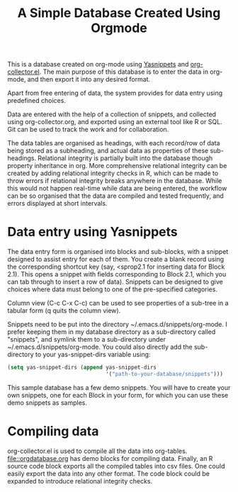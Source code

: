#+TITLE: A Simple Database Created Using Orgmode

This is a database created on org-mode using [[https://github.com/joaotavora/yasnippet][Yasnippets]] and [[https://orgmode.org/worg/org-contrib/org-collector.html][org-collector.el]]. The main purpose of this database is to enter the data in org-mode, and then export it into any desired format.

Apart from free entering of data, the system provides for data entry using predefined choices.

Data are entered with the help of a collection of snippets, and collected using org-collector.org, and exported using an external tool like R or SQL. Git can be used to track the work and for collaboration.

The data tables are organised as headings, with each record/row of data being stored as a subheading, and actual data as properties of these sub-headings. Relational integrity is partially built into the database though property inheritance in org. More comprehensive relational integrity can be created by adding relational integrity checks in R, which can be made to throw errors if relational integrity breaks anywhere in the database. While this would not happen real-time while data are being entered, the workflow can be so organised that the data are compiled and tested frequently, and errors displayed at short intervals.

* Data entry using Yasnippets

The data entry form is organised into blocks and sub-blocks, with a snippet designed to assist entry for each of them. You create a blank record using the corresponding shortcut key (say, <sprop2.1 for inserting data for Block 2.1). This opens a snippet with fields corresponding to Block 2.1, which you can tab through to insert a row of data). Snippets can be designed to give choices where data must belong to one of the pre-specified categories.

Column view (C-c C-x C-c) can be used to see properties of a sub-tree in a tabular form (q quits the column view).

Snippets need to be put into the directory ~/.emacs.d/snippets/org-mode. I prefer keeping them in my database directory as a sub-directory called "snippets", and symlink them to a sub-directory under ~/.emacs.d/snippets/org-mode. You could also directly add the sub-directory to your yas-snippet-dirs variable using:

#+begin_src emacs-lisp
(setq yas-snippet-dirs (append yas-snippet-dirs
                               '("path-to-your-database/snippets")))
#+end_src


This sample database has a few demo snippets. You will have to create your own snippets, one for each Block in your form, for which you can use these demo snippets as samples.

* Compiling data

org-collector.el is used to compile all the data into org-tables. [[file::orgdatabase.org]] has demo blocks for compiling data. Finally, an R source code block exports all the compiled tables into csv files. One could easily export the data into any other format. The code block could be expanded to introduce relational integrity checks.
